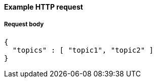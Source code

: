 ==== Example HTTP request

===== Request body
[source,json]
----
{
  "topics" : [ "topic1", "topic2" ]
}
----